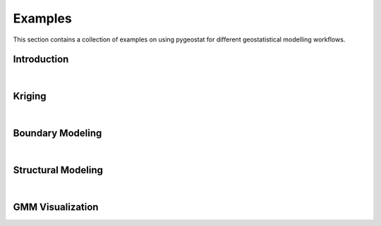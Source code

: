 
.. _examples:

Examples
##################

This section contains a collection of examples on using pygeostat for different geostatistical modelling workflows.


Introduction
***********************

.. raw:: html

     <div class="field-item even" property="content:encoded"><iframe width="100%" height="600" src="_static/Introduction.html" frameborder="0" allowFullScreen="true"></iframe></div>

|

Kriging
***********************

.. raw:: html

     <div class="field-item even" property="content:encoded"><iframe width="100%" height="600" src="_static/Kriging2.html" frameborder="0" allowFullScreen="true"></iframe></div>

|

Boundary Modeling
***********************

.. raw:: html

     <div class="field-item even" property="content:encoded"><iframe width="100%" height="600" src="_static/BoundaryModeling.html" frameborder="0" allowFullScreen="true"></iframe></div>


|

Structural Modeling
***********************

.. raw:: html

     <div class="field-item even" property="content:encoded"><iframe width="100%" height="600" src="_static/StructuralModeling.html" frameborder="0" allowFullScreen="true"></iframe></div>


|

GMM Visualization
***********************

.. raw:: html

     <div class="field-item even" property="content:encoded"><iframe width="100%" height="600" src="_static/GMM.html" frameborder="0" allowFullScreen="true"></iframe></div>
